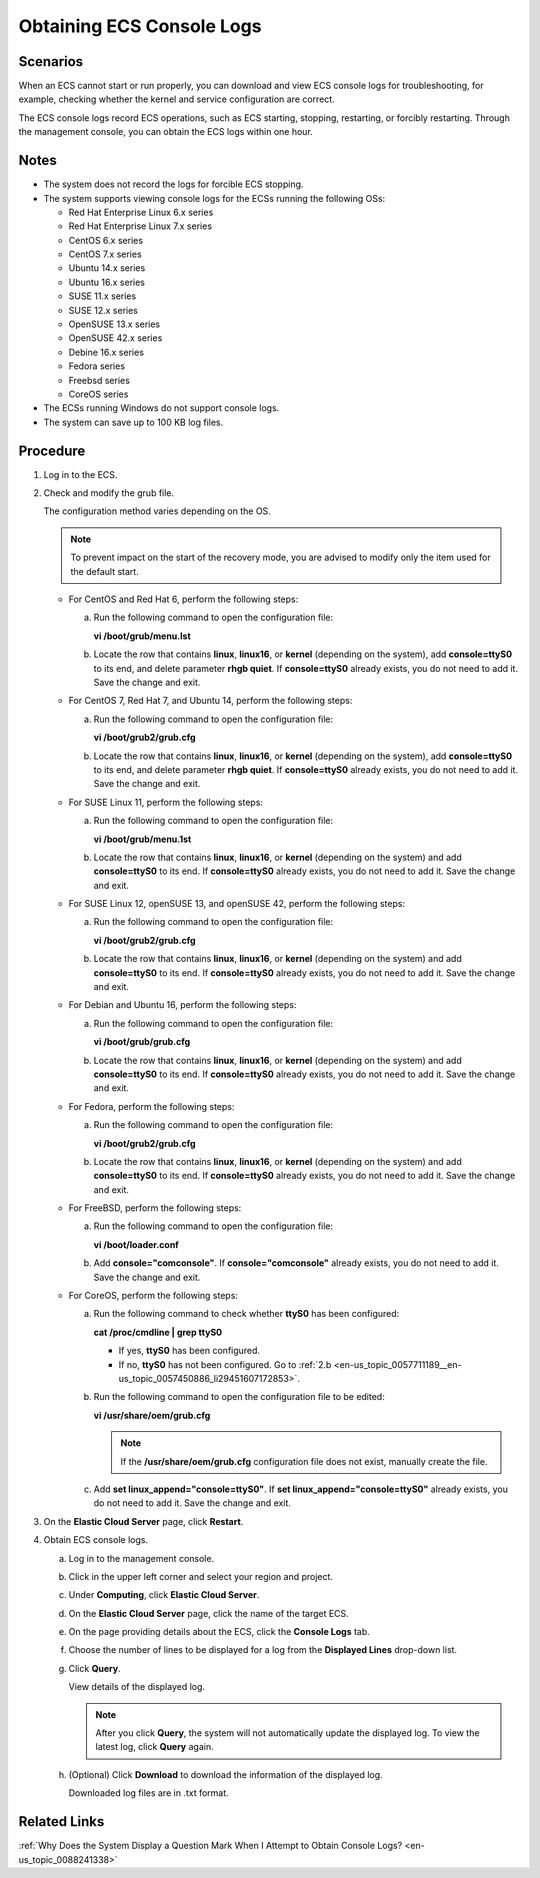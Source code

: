 .. _en-us_topic_0057711189:

Obtaining ECS Console Logs
==========================

Scenarios
---------

When an ECS cannot start or run properly, you can download and view ECS console logs for troubleshooting, for example, checking whether the kernel and service configuration are correct.

The ECS console logs record ECS operations, such as ECS starting, stopping, restarting, or forcibly restarting. Through the management console, you can obtain the ECS logs within one hour.

Notes
-----

-  The system does not record the logs for forcible ECS stopping.
-  The system supports viewing console logs for the ECSs running the following OSs:

   -  Red Hat Enterprise Linux 6.x series
   -  Red Hat Enterprise Linux 7.x series
   -  CentOS 6.x series
   -  CentOS 7.x series
   -  Ubuntu 14.x series
   -  Ubuntu 16.x series
   -  SUSE 11.x series
   -  SUSE 12.x series
   -  OpenSUSE 13.x series
   -  OpenSUSE 42.x series
   -  Debine 16.x series
   -  Fedora series
   -  Freebsd series
   -  CoreOS series

-  The ECSs running Windows do not support console logs.
-  The system can save up to 100 KB log files.

Procedure
---------

#. Log in to the ECS.

#. Check and modify the grub file.

   The configuration method varies depending on the OS.

   .. note::

      To prevent impact on the start of the recovery mode, you are advised to modify only the item used for the default start.

   -  For CentOS and Red Hat 6, perform the following steps:

      a. Run the following command to open the configuration file:

         **vi /boot/grub/menu.lst**

      b. Locate the row that contains **linux**, **linux16**, or **kernel** (depending on the system), add **console=ttyS0** to its end, and delete parameter **rhgb quiet**. If **console=ttyS0** already exists, you do not need to add it. Save the change and exit.

   -  For CentOS 7, Red Hat 7, and Ubuntu 14, perform the following steps:

      a. Run the following command to open the configuration file:

         **vi /boot/grub2/grub.cfg**

      b. Locate the row that contains **linux**, **linux16**, or **kernel** (depending on the system), add **console=ttyS0** to its end, and delete parameter **rhgb quiet**. If **console=ttyS0** already exists, you do not need to add it. Save the change and exit.

   -  For SUSE Linux 11, perform the following steps:

      a. Run the following command to open the configuration file:

         **vi /boot/grub/menu.1st**

      b. Locate the row that contains **linux**, **linux16**, or **kernel** (depending on the system) and add **console=ttyS0** to its end. If **console=ttyS0** already exists, you do not need to add it. Save the change and exit.

   -  For SUSE Linux 12, openSUSE 13, and openSUSE 42, perform the following steps:

      a. Run the following command to open the configuration file:

         **vi /boot/grub2/grub.cfg**

      b. Locate the row that contains **linux**, **linux16**, or **kernel** (depending on the system) and add **console=ttyS0** to its end. If **console=ttyS0** already exists, you do not need to add it. Save the change and exit.

   -  For Debian and Ubuntu 16, perform the following steps:

      a. Run the following command to open the configuration file:

         **vi /boot/grub/grub.cfg**

      b. Locate the row that contains **linux**, **linux16**, or **kernel** (depending on the system) and add **console=ttyS0** to its end. If **console=ttyS0** already exists, you do not need to add it. Save the change and exit.

   -  For Fedora, perform the following steps:

      a. Run the following command to open the configuration file:

         **vi /boot/grub2/grub.cfg**

      b. Locate the row that contains **linux**, **linux16**, or **kernel** (depending on the system) and add **console=ttyS0** to its end. If **console=ttyS0** already exists, you do not need to add it. Save the change and exit.

   -  For FreeBSD, perform the following steps:

      a. Run the following command to open the configuration file:

         **vi /boot/loader.conf**

      b. Add **console="comconsole"**. If **console="comconsole"** already exists, you do not need to add it. Save the change and exit.

   -  For CoreOS, perform the following steps:

      a. Run the following command to check whether **ttyS0** has been configured:

         **cat /proc/cmdline \| grep ttyS0**

         -  If yes, **ttyS0** has been configured.
         -  If no, **ttyS0** has not been configured. Go to :ref:`2.b <en-us_topic_0057711189__en-us_topic_0057450886_li29451607172853>`.

      b. .. _en-us_topic_0057711189__en-us_topic_0057450886_li29451607172853:

         Run the following command to open the configuration file to be edited:

         **vi /usr/share/oem/grub.cfg**

         .. note::

            If the **/usr/share/oem/grub.cfg** configuration file does not exist, manually create the file.

      c. Add **set linux_append="console=ttyS0"**. If **set linux_append="console=ttyS0"** already exists, you do not need to add it. Save the change and exit.

#. On the **Elastic Cloud Server** page, click **Restart**.

#. Obtain ECS console logs.

   a. Log in to the management console.

   b. Click |image1| in the upper left corner and select your region and project.

   c. Under **Computing**, click **Elastic Cloud Server**.

   d. On the **Elastic Cloud Server** page, click the name of the target ECS.

   e. On the page providing details about the ECS, click the **Console Logs** tab.

   f. Choose the number of lines to be displayed for a log from the **Displayed Lines** drop-down list.

   g. Click **Query**.

      View details of the displayed log.

      .. note::

         After you click **Query**, the system will not automatically update the displayed log. To view the latest log, click **Query** again.

   h. (Optional) Click **Download** to download the information of the displayed log.

      Downloaded log files are in .txt format.

Related Links
-------------

:ref:`Why Does the System Display a Question Mark When I Attempt to Obtain Console Logs? <en-us_topic_0088241338>`

.. |image1| image:: /_static/images/en-us_image_0210779229.png

